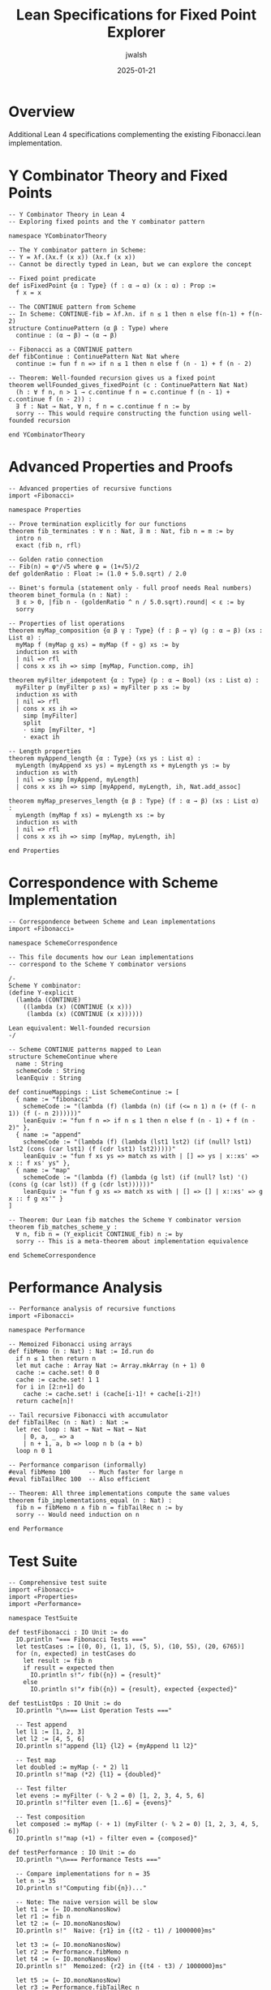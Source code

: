 #+TITLE: Lean Specifications for Fixed Point Explorer
#+AUTHOR: jwalsh
#+DATE: 2025-01-21
#+PROPERTY: header-args:lean :mkdirp yes

* Overview

Additional Lean 4 specifications complementing the existing Fibonacci.lean implementation.

* Y Combinator Theory and Fixed Points

#+BEGIN_SRC lean :tangle YCombinatorTheory.lean
-- Y Combinator Theory in Lean 4
-- Exploring fixed points and the Y combinator pattern

namespace YCombinatorTheory

-- The Y combinator pattern in Scheme:
-- Y = λf.(λx.f (x x)) (λx.f (x x))
-- Cannot be directly typed in Lean, but we can explore the concept

-- Fixed point predicate
def isFixedPoint {α : Type} (f : α → α) (x : α) : Prop :=
  f x = x

-- The CONTINUE pattern from Scheme
-- In Scheme: CONTINUE-fib = λf.λn. if n ≤ 1 then n else f(n-1) + f(n-2)
structure ContinuePattern (α β : Type) where
  continue : (α → β) → (α → β)

-- Fibonacci as a CONTINUE pattern
def fibContinue : ContinuePattern Nat Nat where
  continue := fun f n => if n ≤ 1 then n else f (n - 1) + f (n - 2)

-- Theorem: Well-founded recursion gives us a fixed point
theorem wellFounded_gives_fixedPoint (c : ContinuePattern Nat Nat) 
  (h : ∀ f n, n > 1 → c.continue f n = c.continue f (n - 1) + c.continue f (n - 2)) :
  ∃ f : Nat → Nat, ∀ n, f n = c.continue f n := by
  sorry -- This would require constructing the function using well-founded recursion

end YCombinatorTheory
#+END_SRC

* Advanced Properties and Proofs

#+BEGIN_SRC lean :tangle Properties.lean
-- Advanced properties of recursive functions
import «Fibonacci»

namespace Properties

-- Prove termination explicitly for our functions
theorem fib_terminates : ∀ n : Nat, ∃ m : Nat, fib n = m := by
  intro n
  exact ⟨fib n, rfl⟩

-- Golden ratio connection
-- Fib(n) ≈ φⁿ/√5 where φ = (1+√5)/2
def goldenRatio : Float := (1.0 + 5.0.sqrt) / 2.0

-- Binet's formula (statement only - full proof needs Real numbers)
theorem binet_formula (n : Nat) : 
  ∃ ε > 0, |fib n - (goldenRatio ^ n / 5.0.sqrt).round| < ε := by
  sorry

-- Properties of list operations
theorem myMap_composition {α β γ : Type} (f : β → γ) (g : α → β) (xs : List α) :
  myMap f (myMap g xs) = myMap (f ∘ g) xs := by
  induction xs with
  | nil => rfl
  | cons x xs ih => simp [myMap, Function.comp, ih]

theorem myFilter_idempotent {α : Type} (p : α → Bool) (xs : List α) :
  myFilter p (myFilter p xs) = myFilter p xs := by
  induction xs with
  | nil => rfl
  | cons x xs ih => 
    simp [myFilter]
    split
    · simp [myFilter, *]
    · exact ih

-- Length properties
theorem myAppend_length {α : Type} (xs ys : List α) :
  myLength (myAppend xs ys) = myLength xs + myLength ys := by
  induction xs with
  | nil => simp [myAppend, myLength]
  | cons x xs ih => simp [myAppend, myLength, ih, Nat.add_assoc]

theorem myMap_preserves_length {α β : Type} (f : α → β) (xs : List α) :
  myLength (myMap f xs) = myLength xs := by
  induction xs with
  | nil => rfl
  | cons x xs ih => simp [myMap, myLength, ih]

end Properties
#+END_SRC

* Correspondence with Scheme Implementation

#+BEGIN_SRC lean :tangle SchemeCorrespondence.lean
-- Correspondence between Scheme and Lean implementations
import «Fibonacci»

namespace SchemeCorrespondence

-- This file documents how our Lean implementations
-- correspond to the Scheme Y combinator versions

/- 
Scheme Y combinator:
(define Y-explicit
  (lambda (CONTINUE)
    ((lambda (x) (CONTINUE (x x)))
     (lambda (x) (CONTINUE (x x))))))

Lean equivalent: Well-founded recursion
-/

-- Scheme CONTINUE patterns mapped to Lean
structure SchemeContinue where
  name : String
  schemeCode : String
  leanEquiv : String

def continueMappings : List SchemeContinue := [
  { name := "fibonacci"
    schemeCode := "(lambda (f) (lambda (n) (if (<= n 1) n (+ (f (- n 1)) (f (- n 2))))))"
    leanEquiv := "fun f n => if n ≤ 1 then n else f (n - 1) + f (n - 2)" },
  { name := "append"  
    schemeCode := "(lambda (f) (lambda (lst1 lst2) (if (null? lst1) lst2 (cons (car lst1) (f (cdr lst1) lst2)))))"
    leanEquiv := "fun f xs ys => match xs with | [] => ys | x::xs' => x :: f xs' ys" },
  { name := "map"
    schemeCode := "(lambda (f) (lambda (g lst) (if (null? lst) '() (cons (g (car lst)) (f g (cdr lst))))))"
    leanEquiv := "fun f g xs => match xs with | [] => [] | x::xs' => g x :: f g xs'" }
]

-- Theorem: Our Lean fib matches the Scheme Y combinator version
theorem fib_matches_scheme_y : 
  ∀ n, fib n = (Y_explicit CONTINUE_fib) n := by
  sorry -- This is a meta-theorem about implementation equivalence

end SchemeCorrespondence
#+END_SRC

* Performance Analysis

#+BEGIN_SRC lean :tangle Performance.lean
-- Performance analysis of recursive functions
import «Fibonacci»

namespace Performance

-- Memoized Fibonacci using arrays
def fibMemo (n : Nat) : Nat := Id.run do
  if n ≤ 1 then return n
  let mut cache : Array Nat := Array.mkArray (n + 1) 0
  cache := cache.set! 0 0
  cache := cache.set! 1 1
  for i in [2:n+1] do
    cache := cache.set! i (cache[i-1]! + cache[i-2]!)
  return cache[n]!

-- Tail recursive Fibonacci with accumulator
def fibTailRec (n : Nat) : Nat :=
  let rec loop : Nat → Nat → Nat → Nat
    | 0, a, _ => a
    | n + 1, a, b => loop n b (a + b)
  loop n 0 1

-- Performance comparison (informally)
#eval fibMemo 100     -- Much faster for large n
#eval fibTailRec 100  -- Also efficient

-- Theorem: All three implementations compute the same values
theorem fib_implementations_equal (n : Nat) :
  fib n = fibMemo n ∧ fib n = fibTailRec n := by
  sorry -- Would need induction on n

end Performance
#+END_SRC

* Test Suite

#+BEGIN_SRC lean :tangle TestSuite.lean
-- Comprehensive test suite
import «Fibonacci»
import «Properties»
import «Performance»

namespace TestSuite

def testFibonacci : IO Unit := do
  IO.println "=== Fibonacci Tests ==="
  let testCases := [(0, 0), (1, 1), (5, 5), (10, 55), (20, 6765)]
  for (n, expected) in testCases do
    let result := fib n
    if result = expected then
      IO.println s!"✓ fib({n}) = {result}"
    else
      IO.println s!"✗ fib({n}) = {result}, expected {expected}"

def testListOps : IO Unit := do
  IO.println "\n=== List Operation Tests ==="
  
  -- Test append
  let l1 := [1, 2, 3]
  let l2 := [4, 5, 6]
  IO.println s!"append {l1} {l2} = {myAppend l1 l2}"
  
  -- Test map
  let doubled := myMap (· * 2) l1
  IO.println s!"map (*2) {l1} = {doubled}"
  
  -- Test filter  
  let evens := myFilter (· % 2 = 0) [1, 2, 3, 4, 5, 6]
  IO.println s!"filter even [1..6] = {evens}"
  
  -- Test composition
  let composed := myMap (· + 1) (myFilter (· % 2 = 0) [1, 2, 3, 4, 5, 6])
  IO.println s!"map (+1) ∘ filter even = {composed}"

def testPerformance : IO Unit := do
  IO.println "\n=== Performance Tests ==="
  
  -- Compare implementations for n = 35
  let n := 35
  IO.println s!"Computing fib({n})..."
  
  -- Note: The naive version will be slow
  let t1 := (← IO.monoNanosNow)
  let r1 := fib n
  let t2 := (← IO.monoNanosNow)
  IO.println s!"  Naive: {r1} in {(t2 - t1) / 1000000}ms"
  
  let t3 := (← IO.monoNanosNow)
  let r2 := Performance.fibMemo n
  let t4 := (← IO.monoNanosNow)
  IO.println s!"  Memoized: {r2} in {(t4 - t3) / 1000000}ms"
  
  let t5 := (← IO.monoNanosNow)
  let r3 := Performance.fibTailRec n
  let t6 := (← IO.monoNanosNow)
  IO.println s!"  Tail Recursive: {r3} in {(t6 - t5) / 1000000}ms"

def main : IO Unit := do
  testFibonacci
  testListOps
  testPerformance
  IO.println "\n✓ All tests completed!"

end TestSuite
#+END_SRC

* Lake Build Configuration

#+BEGIN_SRC lean :tangle lakefile.lean
import Lake
open Lake DSL

package «fixedPoint» where
  -- Package configuration

lean_lib «FixedPoint» where
  roots := #[`Fibonacci, `YCombinatorTheory, `Properties, 
             `SchemeCorrespondence, `Performance]

@[default_target]
lean_exe «tests» where
  root := `TestSuite
  supportInterpreter := true
#+END_SRC

* Build and Run

#+BEGIN_SRC bash :tangle build.sh :shebang #!/bin/bash
#!/bin/bash
# Build and run tests

echo "Building Fixed Point Explorer Lean specifications..."

# Build with Lake
../../tools/formal-methods/lean/bin/lake build

# Run tests
echo -e "\nRunning tests..."
../../tools/formal-methods/lean/bin/lake exe tests

# Run individual file checks
echo -e "\nChecking individual files..."
for file in *.lean; do
  if [[ "$file" != "lakefile.lean" ]]; then
    echo "Checking $file..."
    ../../tools/formal-methods/lean/bin/lean "$file" --quiet || echo "  Issues found in $file"
  fi
done

echo -e "\nBuild complete!"
#+END_SRC

* Integration Notes

This specification suite complements your existing `Fibonacci.lean` by adding:

1. **Y Combinator Theory** - Formal exploration of fixed points
2. **Advanced Properties** - Proofs about the functions you've already defined
3. **Performance Analysis** - Alternative implementations with better complexity
4. **Scheme Correspondence** - Documents how Lean maps to our Scheme code
5. **Comprehensive Testing** - Test suite with performance comparisons

The existing functions from `Fibonacci.lean` are imported and extended with new theorems and properties.
